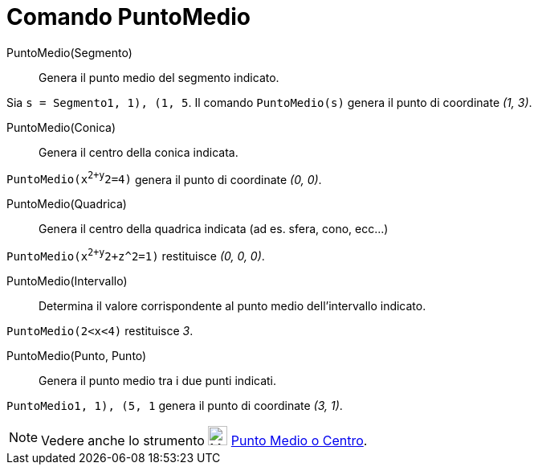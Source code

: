 = Comando PuntoMedio

PuntoMedio(Segmento)::
  Genera il punto medio del segmento indicato.

[EXAMPLE]
====

Sia `s = Segmento((1, 1), (1, 5))`. Il comando `PuntoMedio(s)` genera il punto di coordinate _(1, 3)_.

====

PuntoMedio(Conica)::
  Genera il centro della conica indicata.

[EXAMPLE]
====

`PuntoMedio(x^2+y^2=4)` genera il punto di coordinate _(0, 0)_.

====

PuntoMedio(Quadrica)::
  Genera il centro della quadrica indicata (ad es. sfera, cono, ecc...)

[EXAMPLE]
====

`PuntoMedio(x^2+y^2+z^2=1)` restituisce _(0, 0, 0)_.

====

PuntoMedio(Intervallo)::
  Determina il valore corrispondente al punto medio dell'intervallo indicato.

[EXAMPLE]
====

`PuntoMedio(2<x<4)` restituisce _3_.

====

PuntoMedio(Punto, Punto)::
  Genera il punto medio tra i due punti indicati.

[EXAMPLE]
====

`PuntoMedio((1, 1), (5, 1))` genera il punto di coordinate _(3, 1)_.

====

[NOTE]
====

Vedere anche lo strumento image:24px-Mode_midpoint.svg.png[Mode midpoint.svg,width=24,height=24]
xref:/tools/Strumento_Punto_medio_o_centro.adoc[Punto Medio o Centro].

====
